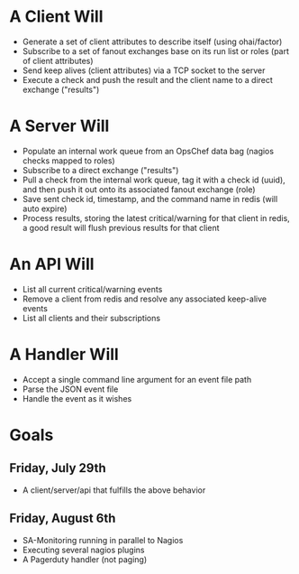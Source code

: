 * A Client Will
- Generate a set of client attributes to describe itself (using ohai/factor)
- Subscribe to a set of fanout exchanges base on its run list or roles (part of client attributes)
- Send keep alives (client attributes) via a TCP socket to the server
- Execute a check and push the result and the client name to a direct exchange ("results")

* A Server Will
- Populate an internal work queue from an OpsChef data bag (nagios checks mapped to roles)
- Subscribe to a direct exchange ("results")
- Pull a check from the internal work queue, tag it with a check id (uuid), and then push it out onto its associated fanout exchange (role)
- Save sent check id, timestamp, and the command name in redis (will auto expire)
- Process results, storing the latest critical/warning for that client in redis, a good result will flush previous results for that client

* An API Will
- List all current critical/warning events
- Remove a client from redis and resolve any associated keep-alive events
- List all clients and their subscriptions

* A Handler Will
- Accept a single command line argument for an event file path
- Parse the JSON event file
- Handle the event as it wishes

* Goals
** Friday, July 29th
- A client/server/api that fulfills the above behavior
** Friday, August 6th
- SA-Monitoring running in parallel to Nagios
- Executing several nagios plugins
- A Pagerduty handler (not paging)
